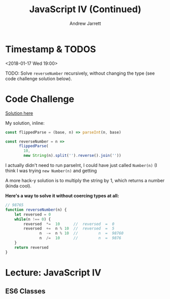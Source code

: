#+TITLE: JavaScript IV (Continued)
#+AUTHOR: Andrew Jarrett
#+EMAIL: ahrjarrett@gmail.com
#+OPTIONS: num:nil

* Timestamp & TODOS

<2018-01-17 Wed 19:00>

TODO: Solve =reverseNumber= recursively, without changing the type (see code challenge solution below).

* Code Challenge

[[https://github.com/ahrjarrett/lambda_school/blob/master/code_challenges/05_reverseNumber.js][Solution here]]

My solution, inline:

#+BEGIN_SRC js
  const flippedParse = (base, n) => parseInt(n, base)

  const reverseNumber = n =>
        flippedParse(
          10,
          new String(n).split('').reverse().join(''))
#+END_SRC

I actually didn't need to run parseInt, I could have just called =Number(n)= (I think I was trying =new Number(n)= and getting 

A more hack-y solution is to multiply the string by 1, which returns a number (kinda cool).

*Here's a way to solve it without coercing types at all:*

#+BEGIN_SRC js
  // 98765
  function reverseNumber(n) {
      let reversed = 0
      while(n !== 0) {
          reversed  *=  10      //  reversed  =  0
          reversed  +=  n % 10  //  reversed  =  5
                 n  -=  n % 10  //         n  =  98760
                 n  /=  10      //         n  =  9876
      }
      return reversed
  }
#+END_SRC

* Lecture: JavaScript IV

** ES6 Classes





